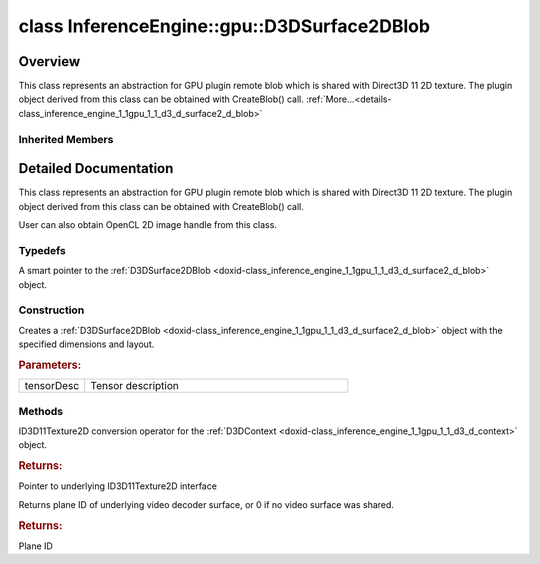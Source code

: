 .. index:: pair: class; InferenceEngine::gpu::D3DSurface2DBlob
.. _doxid-class_inference_engine_1_1gpu_1_1_d3_d_surface2_d_blob:

class InferenceEngine::gpu::D3DSurface2DBlob
============================================



Overview
~~~~~~~~

This class represents an abstraction for GPU plugin remote blob which is shared with Direct3D 11 2D texture. The plugin object derived from this class can be obtained with CreateBlob() call. :ref:`More...<details-class_inference_engine_1_1gpu_1_1_d3_d_surface2_d_blob>`


.. ref-code-block:: cpp
	:class: doxyrest-overview-code-block

	#include <gpu_context_api_dx.hpp>
	
	class D3DSurface2DBlob: public :ref:`InferenceEngine::gpu::ClImage2DBlob<doxid-class_inference_engine_1_1gpu_1_1_cl_image2_d_blob>`
	{
	public:
		// typedefs
	
		typedef std::shared_ptr<D3DSurface2DBlob> :ref:`Ptr<doxid-class_inference_engine_1_1gpu_1_1_d3_d_surface2_d_blob_1a12676fa4863f5624b47581ef36e4941d>`;

		// construction
	
		:ref:`D3DSurface2DBlob<doxid-class_inference_engine_1_1gpu_1_1_d3_d_surface2_d_blob_1a783342db1ca7d28e55233ae7ae0a5e74>`(const :ref:`TensorDesc<doxid-class_inference_engine_1_1_tensor_desc>`& tensorDesc);

		// methods
	
		:ref:`operator ID3D11Texture2D \*<doxid-class_inference_engine_1_1gpu_1_1_d3_d_surface2_d_blob_1a64cb536745ee3afd0e8bfcfe7c340c00>` ();
		uint32_t :ref:`plane<doxid-class_inference_engine_1_1gpu_1_1_d3_d_surface2_d_blob_1a7116346d3e00ed144863804c610b13e8>`();
	};

Inherited Members
-----------------

.. ref-code-block:: cpp
	:class: doxyrest-overview-inherited-code-block

	public:
		// typedefs
	
		typedef std::shared_ptr<:ref:`Blob<doxid-class_inference_engine_1_1_blob>`> :ref:`Ptr<doxid-class_inference_engine_1_1_blob_1abb6c4f89181e2dd6d8a29ada2dfb4060>`;
		typedef std::shared_ptr<const :ref:`Blob<doxid-class_inference_engine_1_1_blob>`> :ref:`CPtr<doxid-class_inference_engine_1_1_blob_1a22946ecdb18fd8a9e8394087930d2092>`;
		typedef std::shared_ptr<:ref:`MemoryBlob<doxid-class_inference_engine_1_1_memory_blob>`> :ref:`Ptr<doxid-class_inference_engine_1_1_memory_blob_1a294bf7449b6181f29ac05636a5968e1d>`;
		typedef std::shared_ptr<const :ref:`MemoryBlob<doxid-class_inference_engine_1_1_memory_blob>`> :ref:`CPtr<doxid-class_inference_engine_1_1_memory_blob_1adae370cdc2fa2649928498f9e25dec9e>`;
		typedef std::shared_ptr<:ref:`RemoteBlob<doxid-class_inference_engine_1_1_remote_blob>`> :ref:`Ptr<doxid-class_inference_engine_1_1_remote_blob_1a495fd7cc9fbb55b2e0b6bc8b8790197b>`;
		typedef std::shared_ptr<const :ref:`RemoteBlob<doxid-class_inference_engine_1_1_remote_blob>`> :ref:`CPtr<doxid-class_inference_engine_1_1_remote_blob_1ac9b3ea19eb8864a1655b7ad8bb507521>`;
		typedef std::shared_ptr<:ref:`ClBlob<doxid-class_inference_engine_1_1gpu_1_1_cl_blob>`> :ref:`Ptr<doxid-class_inference_engine_1_1gpu_1_1_cl_blob_1a496702f6cd3883bf623ab193f3c6c1ac>`;
		typedef std::shared_ptr<:ref:`ClImage2DBlob<doxid-class_inference_engine_1_1gpu_1_1_cl_image2_d_blob>`> :ref:`Ptr<doxid-class_inference_engine_1_1gpu_1_1_cl_image2_d_blob_1a73ba248d3df062fba7e7e8f37a7c9d30>`;

		// methods
	
		static :ref:`Ptr<doxid-class_inference_engine_1_1_blob_1abb6c4f89181e2dd6d8a29ada2dfb4060>` :ref:`CreateFromData<doxid-class_inference_engine_1_1_blob_1ae81db862104a25e3fb41f57d94dd41a6>`(const :ref:`DataPtr<doxid-namespace_inference_engine_1a91f97c826d2753815815c119ba383e63>`& data);
	
		template <
			typename T,
			typename std::enable_if<!std::is_pointer<T>::value&&!std::is_reference<T>::value, int>::type = 0,
			typename std::enable_if<std::is_base_of<Blob, T>::value, int>::type = 0
			>
		bool :ref:`is<doxid-class_inference_engine_1_1_blob_1aa07152ba7c9910abab46a7e8e58323bc>`();
	
		template <
			typename T,
			typename std::enable_if<!std::is_pointer<T>::value&&!std::is_reference<T>::value, int>::type = 0,
			typename std::enable_if<std::is_base_of<Blob, T>::value, int>::type = 0
			>
		bool :ref:`is<doxid-class_inference_engine_1_1_blob_1a74f56a3007a5dbabd8acda5e11d9568c>`() const;
	
		template <
			typename T,
			typename std::enable_if<!std::is_pointer<T>::value&&!std::is_reference<T>::value, int>::type = 0,
			typename std::enable_if<std::is_base_of<Blob, T>::value, int>::type = 0
			>
		T \* :ref:`as<doxid-class_inference_engine_1_1_blob_1abc7e63536f5f3811ba2b01455ad06954>`();
	
		template <
			typename T,
			typename std::enable_if<!std::is_pointer<T>::value&&!std::is_reference<T>::value, int>::type = 0,
			typename std::enable_if<std::is_base_of<Blob, T>::value, int>::type = 0
			>
		const T \* :ref:`as<doxid-class_inference_engine_1_1_blob_1aa7f7eef35f32cf11c76f3db57bd555f6>`() const;
	
		virtual const :ref:`TensorDesc<doxid-class_inference_engine_1_1_tensor_desc>`& :ref:`getTensorDesc<doxid-class_inference_engine_1_1_blob_1accdd939c62592f28a0ceb64cd60eb62e>`() const;
		virtual :ref:`TensorDesc<doxid-class_inference_engine_1_1_tensor_desc>`& :ref:`getTensorDesc<doxid-class_inference_engine_1_1_blob_1aaa14e36bf31d98a9c9db1054811201f0>`();
		virtual size_t :ref:`size<doxid-class_inference_engine_1_1_blob_1a2b5686fa129fdbe3d4ccc44210d911f7>`() const;
		virtual size_t :ref:`byteSize<doxid-class_inference_engine_1_1_blob_1a9f2049e262cea015e7640a82e4d70ccb>`() const;
		virtual size_t :ref:`element_size<doxid-class_inference_engine_1_1_blob_1a25690a7dd30e0c07abbf32f09c5f8735>`() const = 0;
		virtual void :ref:`allocate<doxid-class_inference_engine_1_1_blob_1a88866d4156b7936e2d60d7fff8c9f230>`() = 0;
		virtual bool :ref:`deallocate<doxid-class_inference_engine_1_1_blob_1af9ccc77bec5dbebd179291bbd88af881>`() = 0;
		void :ref:`setShape<doxid-class_inference_engine_1_1_blob_1abdce9a4dc4319da76b283ac68f9c0283>`(const :ref:`SizeVector<doxid-namespace_inference_engine_1a9400de686d3d0f48c30cd73d40e48576>`& dims);
		virtual :ref:`Blob::Ptr<doxid-class_inference_engine_1_1_blob_1abb6c4f89181e2dd6d8a29ada2dfb4060>` :ref:`createROI<doxid-class_inference_engine_1_1_blob_1a81168f9425c1d7c5fdb6f52210213a39>`(const :ref:`ROI<doxid-struct_inference_engine_1_1_r_o_i>`& roi) const;
	
		virtual :ref:`Blob::Ptr<doxid-class_inference_engine_1_1_blob_1abb6c4f89181e2dd6d8a29ada2dfb4060>` :ref:`createROI<doxid-class_inference_engine_1_1_blob_1a39d758fa25f8268c32af77379b062fbb>`(
			const std::vector<std::size_t>& begin,
			const std::vector<std::size_t>& end
			) const;
	
		virtual const :ref:`TensorDesc<doxid-class_inference_engine_1_1_tensor_desc>`& :ref:`getTensorDesc<doxid-class_inference_engine_1_1_memory_blob_1a359897a812bf64603a67e4fc92b71aae>`() const;
		virtual :ref:`TensorDesc<doxid-class_inference_engine_1_1_tensor_desc>`& :ref:`getTensorDesc<doxid-class_inference_engine_1_1_memory_blob_1ac86c87548512f03bebf72c47cde4cc65>`();
		virtual size_t :ref:`size<doxid-class_inference_engine_1_1_memory_blob_1a733d578f1a002e9f84b65229a61b05d6>`() const;
		virtual size_t :ref:`byteSize<doxid-class_inference_engine_1_1_memory_blob_1a4c1e80abfbca64b8c1d3d8918b7af084>`() const;
		virtual size_t :ref:`element_size<doxid-class_inference_engine_1_1_memory_blob_1a9b2f80180ea50adcbcab1cd68932209f>`() const;
		virtual void :ref:`allocate<doxid-class_inference_engine_1_1_memory_blob_1a6b8605e3863617c5985d21bc91837b8f>`() = 0;
		virtual bool :ref:`deallocate<doxid-class_inference_engine_1_1_memory_blob_1ad462f247d8dffc1e525f51899448a60c>`() = 0;
		virtual :ref:`LockedMemory<doxid-class_inference_engine_1_1_locked_memory>`<void> :ref:`rwmap<doxid-class_inference_engine_1_1_memory_blob_1a715863b45d88b97937e770d866bf1784>`() = 0;
		virtual :ref:`LockedMemory<doxid-class_inference_engine_1_1_locked_memory>`<const void> :ref:`rmap<doxid-class_inference_engine_1_1_memory_blob_1a055940ba42eb270f348bedea9726cf12>`() const = 0;
		virtual :ref:`LockedMemory<doxid-class_inference_engine_1_1_locked_memory>`<void> :ref:`wmap<doxid-class_inference_engine_1_1_memory_blob_1ac5c6b1ecf54a69f98a06df6d05187a7f>`() = 0;
		virtual :ref:`ParamMap<doxid-namespace_inference_engine_1ab952963217c4a8b098fd90ba51708a9f>` :ref:`getParams<doxid-class_inference_engine_1_1_remote_blob_1a505189408daf040db661b9aa3165e9fe>`() const = 0;
		virtual std::string :ref:`getDeviceName<doxid-class_inference_engine_1_1_remote_blob_1a73fe7479d1226ad52b68ea1bdba71336>`() const = 0;
		virtual std::shared_ptr<:ref:`RemoteContext<doxid-class_inference_engine_1_1_remote_context>`> :ref:`getContext<doxid-class_inference_engine_1_1_remote_blob_1afbce14019dbc6cbb3916606133f2df7c>`() const = 0;
		cl_mem :ref:`get<doxid-class_inference_engine_1_1gpu_1_1_cl_image2_d_blob_1a3f845e76524be816736d8655a0eef39d>`();
		:ref:`operator cl_mem<doxid-class_inference_engine_1_1gpu_1_1_cl_image2_d_blob_1adcde6eaf107d347828aa3539a35e490f>` ();
		:ref:`operator cl::Image2D<doxid-class_inference_engine_1_1gpu_1_1_cl_image2_d_blob_1a990bfa1329366627c9d7457eedca1bb4>` ();

.. _details-class_inference_engine_1_1gpu_1_1_d3_d_surface2_d_blob:

Detailed Documentation
~~~~~~~~~~~~~~~~~~~~~~

This class represents an abstraction for GPU plugin remote blob which is shared with Direct3D 11 2D texture. The plugin object derived from this class can be obtained with CreateBlob() call.

User can also obtain OpenCL 2D image handle from this class.

Typedefs
--------

.. _doxid-class_inference_engine_1_1gpu_1_1_d3_d_surface2_d_blob_1a12676fa4863f5624b47581ef36e4941d:
.. index:: pair: typedef; Ptr

.. ref-code-block:: cpp
	:class: doxyrest-title-code-block

	typedef std::shared_ptr<D3DSurface2DBlob> Ptr

A smart pointer to the :ref:`D3DSurface2DBlob <doxid-class_inference_engine_1_1gpu_1_1_d3_d_surface2_d_blob>` object.

Construction
------------

.. _doxid-class_inference_engine_1_1gpu_1_1_d3_d_surface2_d_blob_1a783342db1ca7d28e55233ae7ae0a5e74:
.. index:: pair: function; D3DSurface2DBlob

.. ref-code-block:: cpp
	:class: doxyrest-title-code-block

	D3DSurface2DBlob(const :ref:`TensorDesc<doxid-class_inference_engine_1_1_tensor_desc>`& tensorDesc)

Creates a :ref:`D3DSurface2DBlob <doxid-class_inference_engine_1_1gpu_1_1_d3_d_surface2_d_blob>` object with the specified dimensions and layout.



.. rubric:: Parameters:

.. list-table::
	:widths: 20 80

	*
		- tensorDesc

		- Tensor description

Methods
-------

.. _doxid-class_inference_engine_1_1gpu_1_1_d3_d_surface2_d_blob_1a64cb536745ee3afd0e8bfcfe7c340c00:
.. index:: pair: function; operator ID3D11Texture2D \*

.. ref-code-block:: cpp
	:class: doxyrest-title-code-block

	operator ID3D11Texture2D \* ()

ID3D11Texture2D conversion operator for the :ref:`D3DContext <doxid-class_inference_engine_1_1gpu_1_1_d3_d_context>` object.



.. rubric:: Returns:

Pointer to underlying ID3D11Texture2D interface

.. _doxid-class_inference_engine_1_1gpu_1_1_d3_d_surface2_d_blob_1a7116346d3e00ed144863804c610b13e8:
.. index:: pair: function; plane

.. ref-code-block:: cpp
	:class: doxyrest-title-code-block

	uint32_t plane()

Returns plane ID of underlying video decoder surface, or 0 if no video surface was shared.



.. rubric:: Returns:

Plane ID



